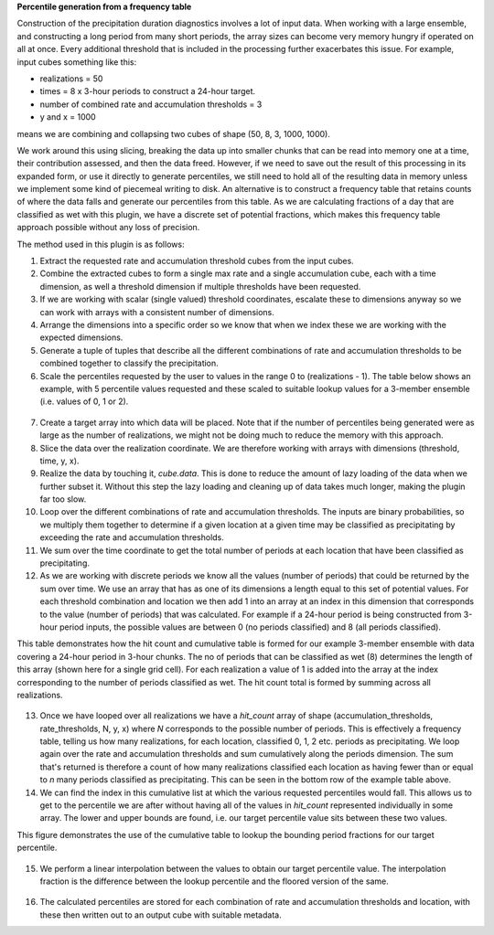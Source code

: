 **Percentile generation from a frequency table**

Construction of the precipitation duration diagnostics involves a lot of input data. When working with a large ensemble, and constructing a long period from many short periods, the array sizes can become very memory hungry if operated on all at once. Every additional threshold that is included in the processing further exacerbates this issue. For example, input cubes something like this:


- realizations = 50
- times = 8 x 3-hour periods to construct a 24-hour target.
- number of combined rate and accumulation thresholds = 3
- y and x = 1000

means we are combining and collapsing two cubes of shape (50, 8, 3, 1000, 1000).

We work around this using slicing, breaking the data up into smaller chunks that can be read into memory one at a time, their contribution assessed, and then the data freed. However, if we need to save out the result of this processing in its expanded form, or use it directly to generate percentiles, we still need to hold all of the resulting data in memory unless we implement some kind of piecemeal writing to disk. An alternative is to construct a frequency table that retains counts of where the data falls and generate our percentiles from this table. As we are calculating fractions of a day that are classified as wet with this plugin, we have a discrete set of potential fractions, which makes this frequency table approach possible without any loss of precision.


The method used in this plugin is as follows:

1. Extract the requested rate and accumulation threshold cubes from the input cubes.
2. Combine the extracted cubes to form a single max rate and a single accumulation cube, each with a time dimension, as well a threshold dimension if multiple thresholds have been requested.
3. If we are working with scalar (single valued) threshold coordinates, escalate these to dimensions anyway so we can work with arrays with a consistent number of dimensions.
4. Arrange the dimensions into a specific order so we know that when we index these we are working with the expected dimensions.
5. Generate a tuple of tuples that describe all the different combinations of rate and accumulation thresholds to be combined together to classify the precipitation.
6. Scale the percentiles requested by the user to values in the range 0 to (realizations - 1). The table below shows an example, with 5 percentile values requested and these scaled to suitable lookup values for a 3-member ensemble (i.e. values of 0, 1 or 2).

.. figure:: extended_documentation/precipitation/percentile_table.png
    :align: center
    :alt: A table showing the target percentiles, their scaled values, and the integer floor and ceiling of these values.

7. Create a target array into which data will be placed. Note that if the number of percentiles being generated were as large as the number of realizations, we might not be doing much to reduce the memory with this approach.
8. Slice the data over the realization coordinate. We are therefore working with arrays with dimensions (threshold, time, y, x).
9. Realize the data by touching it, `cube.data`. This is done to reduce the amount of lazy loading of the data when we further subset it. Without this step the lazy loading and cleaning up of data takes much longer, making the plugin far too slow.
10. Loop over the different combinations of rate and accumulation thresholds. The inputs are binary probabilities, so we multiply them together to determine if a given location at a given time may be classified as precipitating by exceeding the rate and accumulation thresholds.
11. We sum over the time coordinate to get the total number of periods at each location that have been classified as precipitating.
12. As we are working with discrete periods we know all the values (number of periods) that could be returned by the sum over time. We use an array that has as one of its dimensions a length equal to this set of potential values. For each threshold combination and location we then add 1 into an array at an index in this dimension that corresponds to the value (number of periods) that was calculated. For example if a 24-hour period is being constructed from 3-hour period inputs, the possible values are between 0 (no periods classified) and 8 (all periods classified).

This table demonstrates how the hit count and cumulative table is formed for our example 3-member ensemble with data covering a 24-hour period in 3-hour chunks. The no of periods that can be classified as wet (8) determines the length of this array (shown here for a single grid cell). For each realization a value of 1 is added into the array at the index corresponding to the number of periods classified as wet. The hit count total is formed by summing across all realizations.

.. figure:: extended_documentation/precipitation/example_table.png
    :align: center
    :alt: An example of a hit count and cumulative table being formed.


13. Once we have looped over all realizations we have a `hit_count` array of shape (accumulation_thresholds, rate_thresholds, N, y, x) where `N` corresponds to the possible number of periods. This is effectively a frequency table, telling us how many realizations, for each location, classified 0, 1, 2 etc. periods as precipitating. We loop again over the rate and accumulation thresholds and sum cumulatively along the periods dimension. The sum that's returned is therefore a count of how many realizations classified each location as having fewer than or equal to `n` many periods classified as precipitating. This can be seen in the bottom row of the example table above.
14. We can find the index in this cumulative list at which the various requested percentiles would fall. This allows us to get to the percentile we are after without having all of the values in `hit_count` represented individually in some array. The lower and upper bounds are found, i.e. our target percentile value sits between these two values.

This figure demonstrates the use of the cumulative table to lookup the bounding period fractions for our target percentile.

.. figure:: extended_documentation/precipitation/looking_up_indices.png
    :align: center
    :alt: A diagram showing how the cumulative table is used to find the bounding period fractions for our target percentiles.

15. We perform a linear interpolation between the values to obtain our target percentile value. The interpolation fraction is the difference between the lookup percentile and the floored version of the same.

.. figure:: extended_documentation/precipitation/percentile_calculation.png
    :align: center
    :alt: A table showing the calculation of the percentile values from the frequency table.

16. The calculated percentiles are stored for each combination of rate and accumulation thresholds and location, with these then written out to an output cube with suitable metadata.